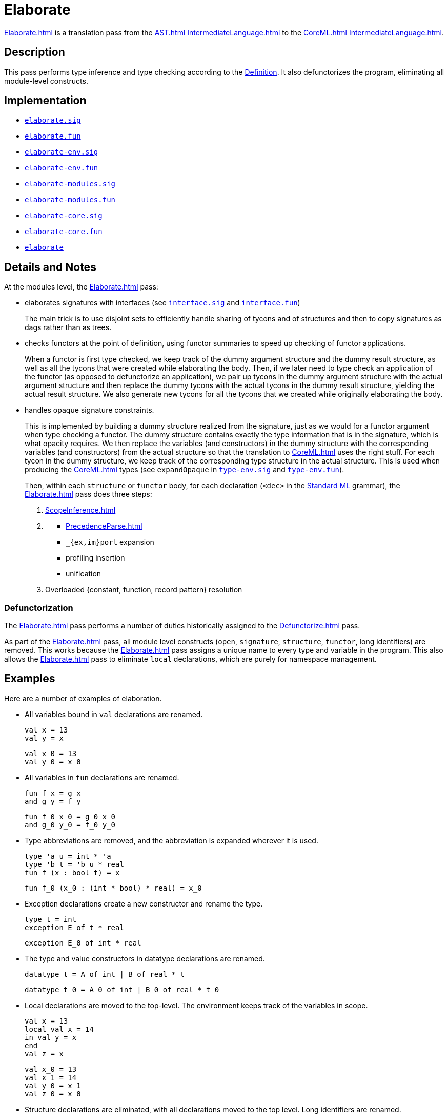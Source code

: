 = Elaborate

<<Elaborate#>> is a translation pass from the <<AST#>>
<<IntermediateLanguage#>> to the <<CoreML#>> <<IntermediateLanguage#>>.

== Description

This pass performs type inference and type checking according to the
<<DefinitionOfStandardML#,Definition>>.  It also defunctorizes the
program, eliminating all module-level constructs.

== Implementation

* https://github.com/MLton/mlton/blob/master/mlton/elaborate/elaborate.sig[`elaborate.sig`]
* https://github.com/MLton/mlton/blob/master/mlton/elaborate/elaborate.fun[`elaborate.fun`]
* https://github.com/MLton/mlton/blob/master/mlton/elaborate/elaborate-env.sig[`elaborate-env.sig`]
* https://github.com/MLton/mlton/blob/master/mlton/elaborate/elaborate-env.fun[`elaborate-env.fun`]
* https://github.com/MLton/mlton/blob/master/mlton/elaborate/elaborate-modules.sig[`elaborate-modules.sig`]
* https://github.com/MLton/mlton/blob/master/mlton/elaborate/elaborate-modules.fun[`elaborate-modules.fun`]
* https://github.com/MLton/mlton/blob/master/mlton/elaborate/elaborate-core.sig[`elaborate-core.sig`]
* https://github.com/MLton/mlton/blob/master/mlton/elaborate/elaborate-core.fun[`elaborate-core.fun`]
* https://github.com/MLton/mlton/tree/master/mlton/elaborate[`elaborate`]

== Details and Notes

At the modules level, the <<Elaborate#>> pass:

* elaborates signatures with interfaces (see
https://github.com/MLton/mlton/blob/master/mlton/elaborate/interface.sig[`interface.sig`] and
https://github.com/MLton/mlton/blob/master/mlton/elaborate/interface.fun[`interface.fun`])
+
The main trick is to use disjoint sets to efficiently handle sharing
of tycons and of structures and then to copy signatures as dags rather
than as trees.

* checks functors at the point of definition, using functor summaries
to speed up checking of functor applications.
+
When a functor is first type checked, we keep track of the dummy
argument structure and the dummy result structure, as well as all the
tycons that were created while elaborating the body.  Then, if we
later need to type check an application of the functor (as opposed to
defunctorize an application), we pair up tycons in the dummy argument
structure with the actual argument structure and then replace the
dummy tycons with the actual tycons in the dummy result structure,
yielding the actual result structure.  We also generate new tycons for
all the tycons that we created while originally elaborating the body.

* handles opaque signature constraints.
+
This is implemented by building a dummy structure realized from the
signature, just as we would for a functor argument when type checking
a functor.  The dummy structure contains exactly the type information
that is in the signature, which is what opacity requires.  We then
replace the variables (and constructors) in the dummy structure with
the corresponding variables (and constructors) from the actual
structure so that the translation to <<CoreML#>> uses the right stuff.
For each tycon in the dummy structure, we keep track of the
corresponding type structure in the actual structure.  This is used
when producing the <<CoreML#>> types (see `expandOpaque` in
https://github.com/MLton/mlton/blob/master/mlton/elaborate/type-env.sig[`type-env.sig`] and
https://github.com/MLton/mlton/blob/master/mlton/elaborate/type-env.fun[`type-env.fun`]).
+
Then, within each `structure` or `functor` body, for each declaration
(`<dec>` in the <<StandardML#,Standard ML>> grammar), the <<Elaborate#>>
pass does three steps:
+
--
1. <<ScopeInference#>>
2. {empty}
** <<PrecedenceParse#>>
** `_{ex,im}port` expansion
** profiling insertion
** unification
3. Overloaded {constant, function, record pattern} resolution
--

=== Defunctorization

The <<Elaborate#>> pass performs a number of duties historically
assigned to the <<Defunctorize#>> pass.

As part of the <<Elaborate#>> pass, all module level constructs
(`open`, `signature`, `structure`, `functor`, long identifiers) are
removed.  This works because the <<Elaborate#>> pass assigns a unique
name to every type and variable in the program.  This also allows the
<<Elaborate#>> pass to eliminate `local` declarations, which are purely
for namespace management.


== Examples

Here are a number of examples of elaboration.

* All variables bound in `val` declarations are renamed.
+
[source,sml]
----
val x = 13
val y = x
----
+
----
val x_0 = 13
val y_0 = x_0
----

* All variables in `fun` declarations are renamed.
+
[source,sml]
----
fun f x = g x
and g y = f y
----
+
----
fun f_0 x_0 = g_0 x_0
and g_0 y_0 = f_0 y_0
----

* Type abbreviations are removed, and the abbreviation is expanded
wherever it is used.
+
[source,sml]
----
type 'a u = int * 'a
type 'b t = 'b u * real
fun f (x : bool t) = x
----
+
----
fun f_0 (x_0 : (int * bool) * real) = x_0
----

* Exception declarations create a new constructor and rename the type.
+
[source,sml]
----
type t = int
exception E of t * real
----
+
----
exception E_0 of int * real
----

* The type and value constructors in datatype declarations are renamed.
+
[source,sml]
----
datatype t = A of int | B of real * t
----
+
----
datatype t_0 = A_0 of int | B_0 of real * t_0
----

* Local declarations are moved to the top-level.  The environment
keeps track of the variables in scope.
+
[source,sml]
----
val x = 13
local val x = 14
in val y = x
end
val z = x
----
+
----
val x_0 = 13
val x_1 = 14
val y_0 = x_1
val z_0 = x_0
----

* Structure declarations are eliminated, with all declarations moved
to the top level.  Long identifiers are renamed.
+
[source,sml]
----
structure S =
   struct
      type t = int
      val x : t = 13
   end
val y : S.t = S.x
----
+
----
val x_0 : int = 13
val y_0 : int = x_0
----

* Open declarations are eliminated.
+
[source,sml]
----
val x = 13
val y = 14
structure S =
   struct
     val x = 15
   end
open S
val z = x + y
----
+
----
val x_0 = 13
val y_0 = 14
val x_1 = 15
val z_0 = x_1 + y_0
----

* Functor declarations are eliminated, and the body of a functor is
duplicated wherever the functor is applied.
+
[source,sml]
----
functor F(val x : int) =
   struct
     val y = x
   end
structure F1 = F(val x = 13)
structure F2 = F(val x = 14)
val z = F1.y + F2.y
----
+
----
val x_0 = 13
val y_0 = x_0
val x_1 = 14
val y_1 = x_1
val z_0 = y_0 + y_1
----

* Signature constraints are eliminated.  Note that signatures do
affect how subsequent variables are renamed.
+
[source,sml]
----
val y = 13
structure S : sig
                 val x : int
              end =
   struct
      val x = 14
      val y = x
   end
open S
val z = x + y
----
+
----
val y_0 = 13
val x_0 = 14
val y_1 = x_0
val z_0 = x_0 + y_0
----
